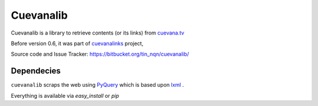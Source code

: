 ************
Cuevanalib
************

Cuevanalib is a library to retrieve contents (or its links)
from cuevana.tv_

Before version 0.6, it was part of cuevanalinks_ project,

.. _cuevanalinks: http://packages.python.org/CuevanaLinks

Source code and Issue Tracker: https://bitbucket.org/tin_nqn/cuevanalib/

Dependecies
-----------

``cuevanalib`` scraps the web using PyQuery_ which is based upon lxml_ .

Everything is available via `easy_install` or `pip`

.. _cuevana.tv: http://www.cuevana.tv
.. _PyQuery: http://pyquery.org/
.. _lxml: http://lxml.de/
